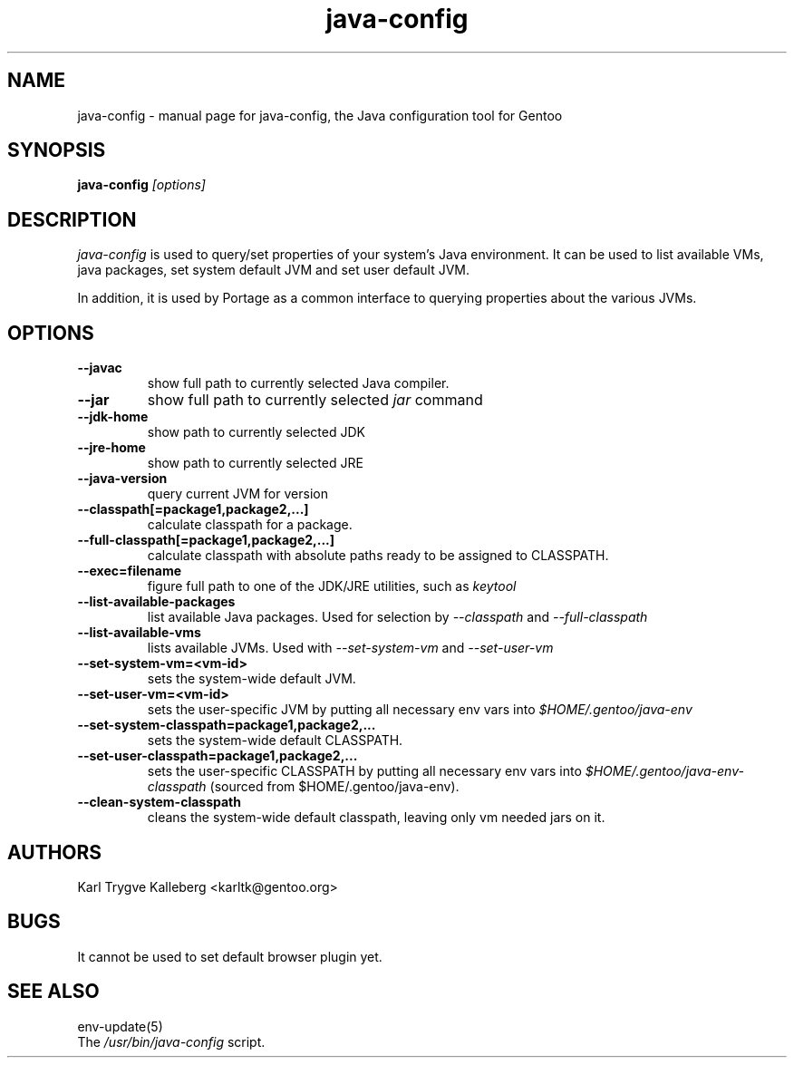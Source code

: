 .TH java-config "1" "March 2002" "java-config 0.2.0"
.SH NAME
java-config \- manual page for java-config, the Java configuration tool for
Gentoo
.SH SYNOPSIS
.B java-config
\fI[options]\fB

.SH DESCRIPTION
.PP
.I java-config
is used to query/set properties of your system's Java environment. It can be
used to list available VMs, java packages, set system default JVM and set user
default JVM.
.PP
In addition, it is used by Portage as a common interface to querying 
properties about the various JVMs.
.SH OPTIONS 
.TP
\fB--javac\fI
show full path to currently selected Java compiler.
.TP
\fB--jar\fI
show full path to currently selected
.I jar 
command
.TP
\fB--jdk-home\fI
show path to currently selected JDK
.TP
\fB--jre-home\fI
show path to currently selected JRE
.TP
\fB--java-version\fI
query current JVM for version
.TP
\fB--classpath[=package1,package2,...]\fI
calculate classpath for a package.
.TP
\fB--full-classpath[=package1,package2,...]\fI
calculate classpath with absolute paths ready to be assigned to CLASSPATH.
.TP
\fB--exec=filename\fI
figure full path to one of the JDK/JRE utilities, such as 
.I keytool
.
.TP
\fB--list-available-packages\fI
list available Java packages. Used for selection by
.I --classpath
and
.I --full-classpath
.
.TP
\fB--list-available-vms\fI
lists available JVMs. Used with 
.I --set-system-vm
and 
.I --set-user-vm
.
.TP
\fB--set-system-vm=<vm-id>\fI
sets the system-wide default JVM.
.TP
\fB--set-user-vm=<vm-id>\fI
sets the user-specific JVM by putting all necessary env vars into 
.I $HOME/.gentoo/java-env
.TP
\fB--set-system-classpath=package1,package2,...\fI
sets the system-wide default CLASSPATH.
.TP
\fB--set-user-classpath=package1,package2,...\fI
sets the user-specific CLASSPATH by putting all necessary env vars into 
.I $HOME/.gentoo/java-env-classpath
(sourced from $HOME/.gentoo/java-env).
.TP
\fB--clean-system-classpath\fI
cleans the system-wide default classpath, leaving only vm needed jars
on it.
.

.SH AUTHORS
Karl Trygve Kalleberg <karltk@gentoo.org>

.SH BUGS
It cannot be used to set default browser plugin yet.

.SH "SEE ALSO"
env-update(5)
.TP
The \fI/usr/bin/java-config\fR script. 
.TP
